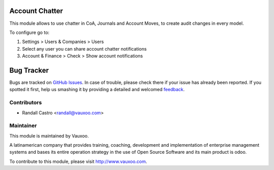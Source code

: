 .. image:: https://img.shields.io/badge/licence-LGPL--3-blue.svg
    :alt: License: LGPL-3

Account Chatter
===============

This module allows to use chatter in CoA, Journals and Account Moves, to
create audit changes in every model.

To configure go to:

1. Settings > Users & Companies > Users

2. Select any user you can share account chatter notifications

3. Account & Finance > Check > Show account notifications

Bug Tracker
===========

Bugs are tracked on `GitHub Issues
<https://github.com/Vauxoo/addons-vauxoo/issues>`_. In case of trouble, please
check there if your issue has already been reported. If you spotted it first,
help us smashing it by providing a detailed and welcomed `feedback
<https://github.com/vauxoo/
addons-vauxoo/issues/new?body=module:%20
account_chatter%0Aversion:%20
12.0%0A%0A**Steps%20to%20reproduce**%0A-%20...%0A%0A**Current%20behavior**%0A%0A**Expected%20behavior**>`_.

Contributors
------------

* Randall Castro <randall@vauxoo.com>

Maintainer
----------

.. image:: https://www.vauxoo.com/logo.png
   :alt: Vauxoo
   :target: https://vauxoo.com

This module is maintained by Vauxoo.

A latinamerican company that provides training, coaching,
development and implementation of enterprise management
systems and bases its entire operation strategy in the use
of Open Source Software and its main product is odoo.

To contribute to this module, please visit http://www.vauxoo.com.
